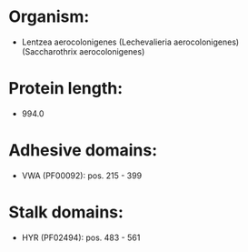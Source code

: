 * Organism:
- Lentzea aerocolonigenes (Lechevalieria aerocolonigenes) (Saccharothrix aerocolonigenes)
* Protein length:
- 994.0
* Adhesive domains:
- VWA (PF00092): pos. 215 - 399
* Stalk domains:
- HYR (PF02494): pos. 483 - 561

